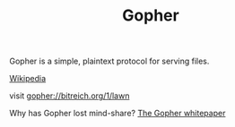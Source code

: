 #+TITLE: Gopher

Gopher is a simple, plaintext protocol for serving files.

[[https://en.wikipedia.org/wiki/Gopher_%28protocol%29][Wikipedia]]

visit gopher://bitreich.org/1/lawn

Why has Gopher lost mind-share? 
[[https://ils.unc.edu/callee/gopherpaper.htm][The  Gopher whitepaper]] 

